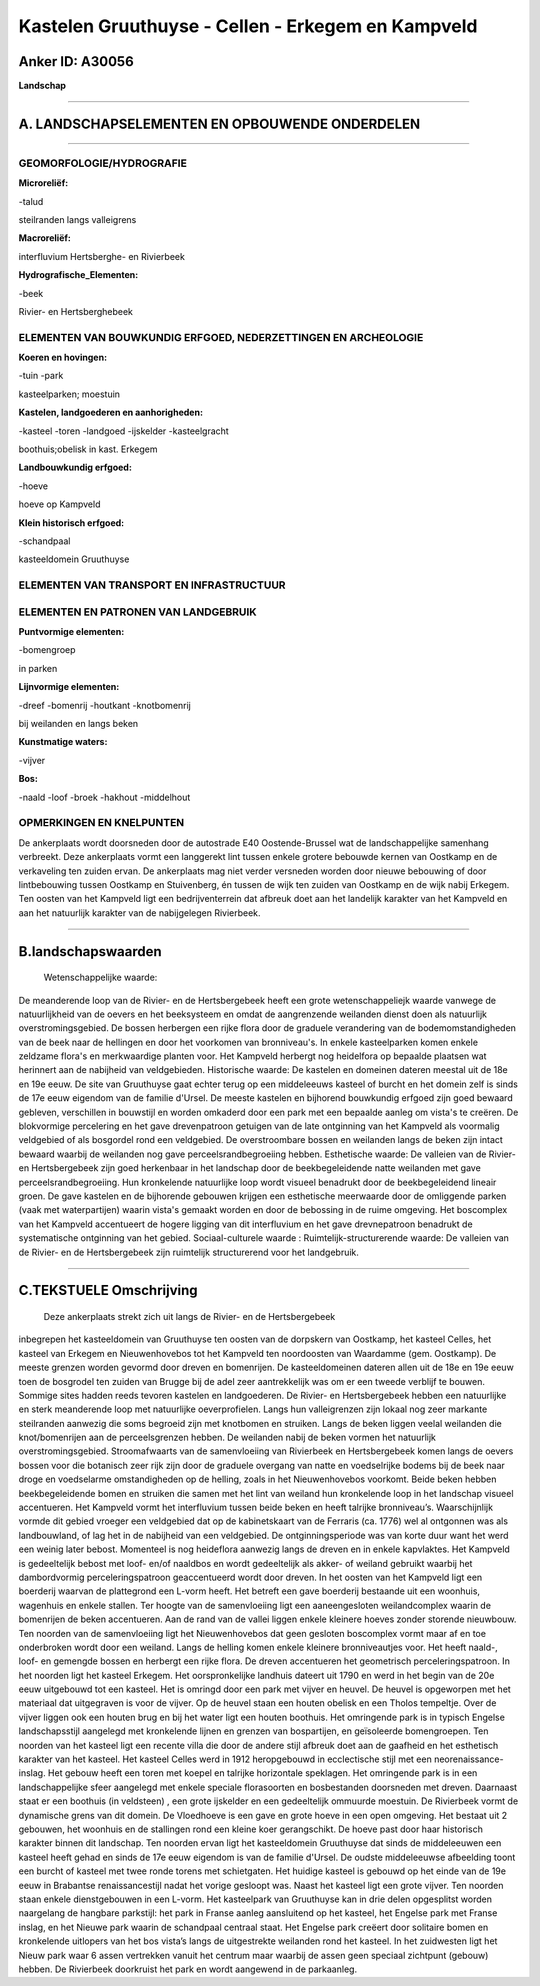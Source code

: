 Kastelen Gruuthuyse - Cellen - Erkegem en Kampveld
==================================================

Anker ID: A30056
----------------

**Landschap**

--------------

A. LANDSCHAPSELEMENTEN EN OPBOUWENDE ONDERDELEN
-----------------------------------------------

--------------

GEOMORFOLOGIE/HYDROGRAFIE
~~~~~~~~~~~~~~~~~~~~~~~~~

**Microreliëf:**

-talud

 
steilranden langs valleigrens

**Macroreliëf:**

interfluvium Hertsberghe- en Rivierbeek

**Hydrografische\_Elementen:**

-beek

 
Rivier- en Hertsberghebeek

ELEMENTEN VAN BOUWKUNDIG ERFGOED, NEDERZETTINGEN EN ARCHEOLOGIE
~~~~~~~~~~~~~~~~~~~~~~~~~~~~~~~~~~~~~~~~~~~~~~~~~~~~~~~~~~~~~~~

**Koeren en hovingen:**

-tuin
-park

 
kasteelparken; moestuin

**Kastelen, landgoederen en aanhorigheden:**

-kasteel
-toren
-landgoed
-ijskelder
-kasteelgracht

 
boothuis;obelisk in kast. Erkegem

**Landbouwkundig erfgoed:**

-hoeve

 
hoeve op Kampveld

**Klein historisch erfgoed:**

-schandpaal

 
kasteeldomein Gruuthuyse

ELEMENTEN VAN TRANSPORT EN INFRASTRUCTUUR
~~~~~~~~~~~~~~~~~~~~~~~~~~~~~~~~~~~~~~~~~

ELEMENTEN EN PATRONEN VAN LANDGEBRUIK
~~~~~~~~~~~~~~~~~~~~~~~~~~~~~~~~~~~~~

**Puntvormige elementen:**

-bomengroep

 
in parken

**Lijnvormige elementen:**

-dreef
-bomenrij
-houtkant
-knotbomenrij

bij weilanden en langs beken

**Kunstmatige waters:**

-vijver

 
**Bos:**

-naald
-loof
-broek
-hakhout
-middelhout

 

OPMERKINGEN EN KNELPUNTEN
~~~~~~~~~~~~~~~~~~~~~~~~~

De ankerplaats wordt doorsneden door de autostrade E40 Oostende-Brussel
wat de landschappelijke samenhang verbreekt. Deze ankerplaats vormt een
langgerekt lint tussen enkele grotere bebouwde kernen van Oostkamp en de
verkaveling ten zuiden ervan. De ankerplaats mag niet verder versneden
worden door nieuwe bebouwing of door lintbebouwing tussen Oostkamp en
Stuivenberg, én tussen de wijk ten zuiden van Oostkamp en de wijk nabij
Erkegem. Ten oosten van het Kampveld ligt een bedrijventerrein dat
afbreuk doet aan het landelijk karakter van het Kampveld en aan het
natuurlijk karakter van de nabijgelegen Rivierbeek.

--------------

B.landschapswaarden
-------------------

 Wetenschappelijke waarde:
De meanderende loop van de Rivier- en de Hertsbergebeek heeft een
grote wetenschappeliejk waarde vanwege de natuurlijkheid van de oevers
en het beeksysteem en omdat de aangrenzende weilanden dienst doen als
natuurlijk overstromingsgebied. De bossen herbergen een rijke flora door
de graduele verandering van de bodemomstandigheden van de beek naar de
hellingen en door het voorkomen van bronniveau's. In enkele
kasteelparken komen enkele zeldzame flora's en merkwaardige planten
voor. Het Kampveld herbergt nog heidelfora op bepaalde plaatsen wat
herinnert aan de nabijheid van veldgebieden.
Historische waarde:
De kastelen en domeinen dateren meestal uit de 18e en 19e eeuw. De
site van Gruuthuyse gaat echter terug op een middeleeuws kasteel of
burcht en het domein zelf is sinds de 17e eeuw eigendom van de familie
d'Ursel. De meeste kastelen en bijhorend bouwkundig erfgoed zijn goed
bewaard gebleven, verschillen in bouwstijl en worden omkaderd door een
park met een bepaalde aanleg om vista's te creëren. De blokvormige
percelering en het gave drevenpatroon getuigen van de late ontginning
van het Kampveld als voormalig veldgebied of als bosgordel rond een
veldgebied. De overstroombare bossen en weilanden langs de beken zijn
intact bewaard waarbij de weilanden nog gave perceelsrandbegroeiing
hebben.
Esthetische waarde: De valleien van de Rivier- en Hertsbergebeek zijn
goed herkenbaar in het landschap door de beekbegeleidende natte
weilanden met gave perceelsrandbegroeiing. Hun kronkelende natuurlijke
loop wordt visueel benadrukt door de beekbegeleidend lineair groen. De
gave kastelen en de bijhorende gebouwen krijgen een esthetische
meerwaarde door de omliggende parken (vaak met waterpartijen) waarin
vista's gemaakt worden en door de bebossing in de ruime omgeving. Het
boscomplex van het Kampveld accentueert de hogere ligging van dit
interfluvium en het gave drevnepatroon benadrukt de systematische
ontginning van het gebied.
Sociaal-culturele waarde :
Ruimtelijk-structurerende waarde:
De valleien van de Rivier- en de Hertsbergebeek zijn ruimtelijk
structurerend voor het landgebruik.

--------------

C.TEKSTUELE Omschrijving
------------------------

 Deze ankerplaats strekt zich uit langs de Rivier- en de Hertsbergebeek
inbegrepen het kasteeldomein van Gruuthuyse ten oosten van de dorpskern
van Oostkamp, het kasteel Celles, het kasteel van Erkegem en
Nieuwenhovebos tot het Kampveld ten noordoosten van Waardamme (gem.
Oostkamp). De meeste grenzen worden gevormd door dreven en bomenrijen.
De kasteeldomeinen dateren allen uit de 18e en 19e eeuw toen de
bosgrodel ten zuiden van Brugge bij de adel zeer aantrekkelijk was om er
een tweede verblijf te bouwen. Sommige sites hadden reeds tevoren
kastelen en landgoederen. De Rivier- en Hertsbergebeek hebben een
natuurlijke en sterk meanderende loop met natuurlijke oeverprofielen.
Langs hun valleigrenzen zijn lokaal nog zeer markante steilranden
aanwezig die soms begroeid zijn met knotbomen en struiken. Langs de
beken liggen veelal weilanden die knot/bomenrijen aan de perceelsgrenzen
hebben. De weilanden nabij de beken vormen het natuurlijk
overstromingsgebied. Stroomafwaarts van de samenvloeiing van Rivierbeek
en Hertsbergebeek komen langs de oevers bossen voor die botanisch zeer
rijk zijn door de graduele overgang van natte en voedselrijke bodems bij
de beek naar droge en voedselarme omstandigheden op de helling, zoals in
het Nieuwenhovebos voorkomt. Beide beken hebben beekbegeleidende bomen
en struiken die samen met het lint van weiland hun kronkelende loop in
het landschap visueel accentueren. Het Kampveld vormt het interfluvium
tussen beide beken en heeft talrijke bronniveau’s. Waarschijnlijk vormde
dit gebied vroeger een veldgebied dat op de kabinetskaart van de
Ferraris (ca. 1776) wel al ontgonnen was als landbouwland, of lag het in
de nabijheid van een veldgebied. De ontginningsperiode was van korte
duur want het werd een weinig later bebost. Momenteel is nog heideflora
aanwezig langs de dreven en in enkele kapvlaktes. Het Kampveld is
gedeeltelijk bebost met loof- en/of naaldbos en wordt gedeeltelijk als
akker- of weiland gebruikt waarbij het dambordvormig perceleringspatroon
geaccentueerd wordt door dreven. In het oosten van het Kampveld ligt een
boerderij waarvan de plattegrond een L-vorm heeft. Het betreft een gave
boerderij bestaande uit een woonhuis, wagenhuis en enkele stallen. Ter
hoogte van de samenvloeiing ligt een aaneengesloten weilandcomplex
waarin de bomenrijen de beken accentueren. Aan de rand van de vallei
liggen enkele kleinere hoeves zonder storende nieuwbouw. Ten noorden van
de samenvloeiing ligt het Nieuwenhovebos dat geen gesloten boscomplex
vormt maar af en toe onderbroken wordt door een weiland. Langs de
helling komen enkele kleinere bronniveautjes voor. Het heeft naald-,
loof- en gemengde bossen en herbergt een rijke flora. De dreven
accentueren het geometrisch perceleringspatroon. In het noorden ligt het
kasteel Erkegem. Het oorspronkelijke landhuis dateert uit 1790 en werd
in het begin van de 20e eeuw uitgebouwd tot een kasteel. Het is omringd
door een park met vijver en heuvel. De heuvel is opgeworpen met het
materiaal dat uitgegraven is voor de vijver. Op de heuvel staan een
houten obelisk en een Tholos tempeltje. Over de vijver liggen ook een
houten brug en bij het water ligt een houten boothuis. Het omringende
park is in typisch Engelse landschapsstijl aangelegd met kronkelende
lijnen en grenzen van bospartijen, en geïsoleerde bomengroepen. Ten
noorden van het kasteel ligt een recente villa die door de andere stijl
afbreuk doet aan de gaafheid en het esthetisch karakter van het kasteel.
Het kasteel Celles werd in 1912 heropgebouwd in ecclectische stijl met
een neorenaissance-inslag. Het gebouw heeft een toren met koepel en
talrijke horizontale speklagen. Het omringende park is in een
landschappelijke sfeer aangelegd met enkele speciale florasoorten en
bosbestanden doorsneden met dreven. Daarnaast staat er een boothuis (in
veldsteen) , een grote ijskelder en een gedeeltelijk ommuurde moestuin.
De Rivierbeek vormt de dynamische grens van dit domein. De Vloedhoeve is
een gave en grote hoeve in een open omgeving. Het bestaat uit 2
gebouwen, het woonhuis en de stallingen rond een kleine koer
gerangschikt. De hoeve past door haar historisch karakter binnen dit
landschap. Ten noorden ervan ligt het kasteeldomein Gruuthuyse dat sinds
de middeleeuwen een kasteel heeft gehad en sinds de 17e eeuw eigendom is
van de familie d'Ursel. De oudste middeleeuwse afbeelding toont een
burcht of kasteel met twee ronde torens met schietgaten. Het huidige
kasteel is gebouwd op het einde van de 19e eeuw in Brabantse
renaissancestijl nadat het vorige gesloopt was. Naast het kasteel ligt
een grote vijver. Ten noorden staan enkele dienstgebouwen in een L-vorm.
Het kasteelpark van Gruuthuyse kan in drie delen opgesplitst worden
naargelang de hangbare parkstijl: het park in Franse aanleg aansluitend
op het kasteel, het Engelse park met Franse inslag, en het Nieuwe park
waarin de schandpaal centraal staat. Het Engelse park creëert door
solitaire bomen en kronkelende uitlopers van het bos vista’s langs de
uitgestrekte weilanden rond het kasteel. In het zuidwesten ligt het
Nieuw park waar 6 assen vertrekken vanuit het centrum maar waarbij de
assen geen speciaal zichtpunt (gebouw) hebben. De Rivierbeek doorkruist
het park en wordt aangewend in de parkaanleg.
